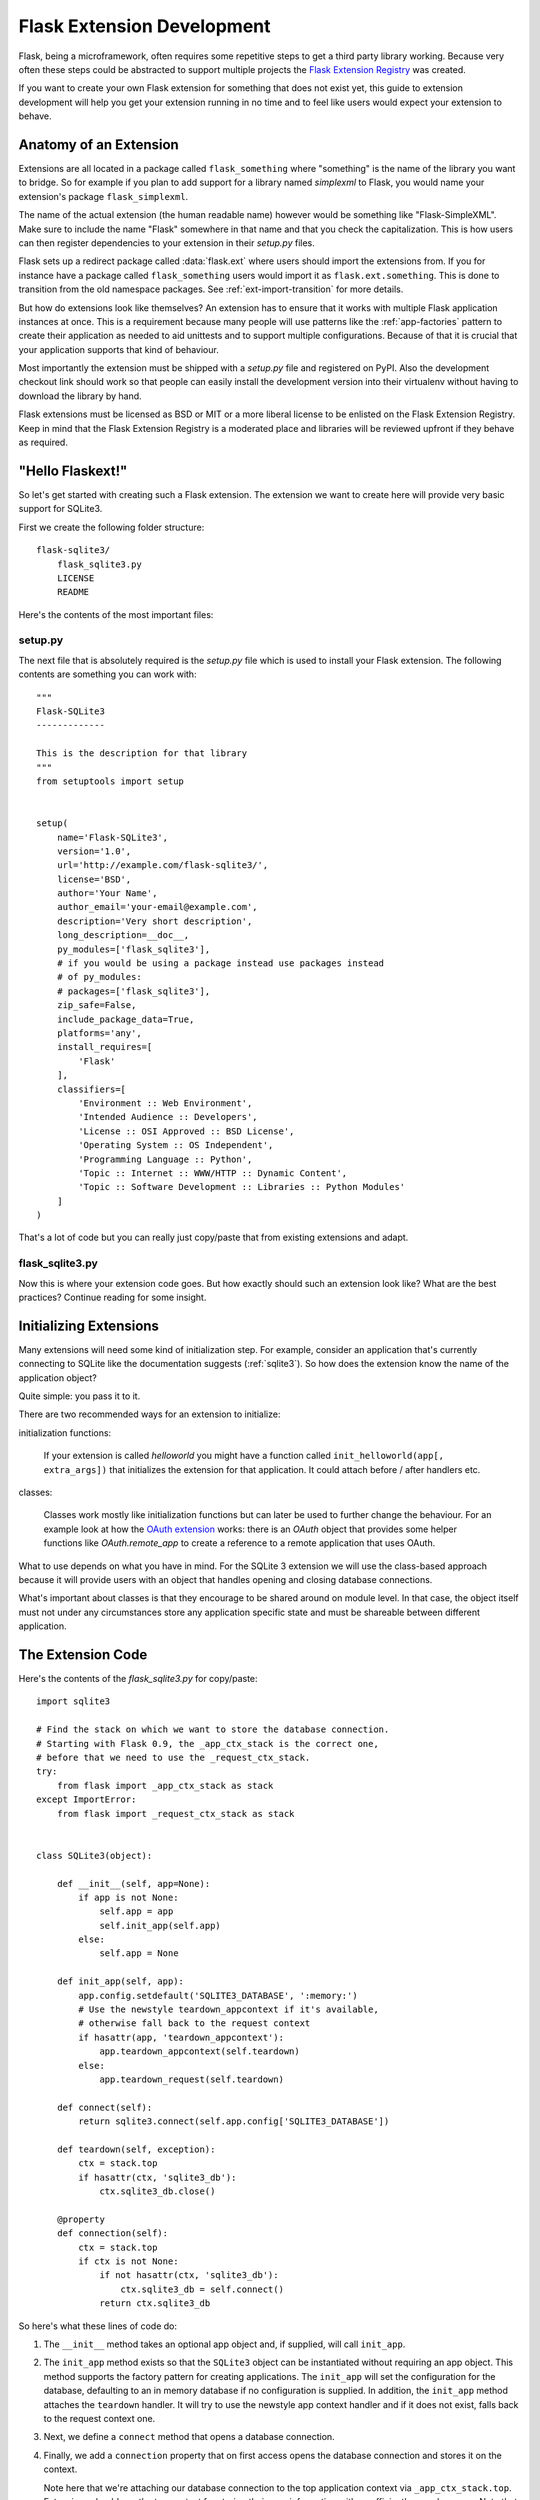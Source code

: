 .. _extension-dev:

Flask Extension Development
===========================

Flask, being a microframework, often requires some repetitive steps to get
a third party library working.  Because very often these steps could be
abstracted to support multiple projects the `Flask Extension Registry`_
was created.

If you want to create your own Flask extension for something that does not
exist yet, this guide to extension development will help you get your
extension running in no time and to feel like users would expect your
extension to behave.

.. _Flask Extension Registry: http://flask.pocoo.org/extensions/

Anatomy of an Extension
-----------------------

Extensions are all located in a package called ``flask_something``
where "something" is the name of the library you want to bridge.  So for
example if you plan to add support for a library named `simplexml` to
Flask, you would name your extension's package ``flask_simplexml``.

The name of the actual extension (the human readable name) however would
be something like "Flask-SimpleXML".  Make sure to include the name
"Flask" somewhere in that name and that you check the capitalization.
This is how users can then register dependencies to your extension in
their `setup.py` files.

Flask sets up a redirect package called :data:`flask.ext` where users
should import the extensions from.  If you for instance have a package
called ``flask_something`` users would import it as
``flask.ext.something``.  This is done to transition from the old
namespace packages.  See :ref:`ext-import-transition` for more details.

But how do extensions look like themselves?  An extension has to ensure
that it works with multiple Flask application instances at once.  This is
a requirement because many people will use patterns like the
:ref:`app-factories` pattern to create their application as needed to aid
unittests and to support multiple configurations.  Because of that it is
crucial that your application supports that kind of behaviour.

Most importantly the extension must be shipped with a `setup.py` file and
registered on PyPI.  Also the development checkout link should work so
that people can easily install the development version into their
virtualenv without having to download the library by hand.

Flask extensions must be licensed as BSD or MIT or a more liberal license
to be enlisted on the Flask Extension Registry.  Keep in mind that the
Flask Extension Registry is a moderated place and libraries will be
reviewed upfront if they behave as required.

"Hello Flaskext!"
-----------------

So let's get started with creating such a Flask extension.  The extension
we want to create here will provide very basic support for SQLite3.

First we create the following folder structure::

    flask-sqlite3/
        flask_sqlite3.py
        LICENSE
        README

Here's the contents of the most important files:

setup.py
````````

The next file that is absolutely required is the `setup.py` file which is
used to install your Flask extension.  The following contents are
something you can work with::

    """
    Flask-SQLite3
    -------------

    This is the description for that library
    """
    from setuptools import setup


    setup(
        name='Flask-SQLite3',
        version='1.0',
        url='http://example.com/flask-sqlite3/',
        license='BSD',
        author='Your Name',
        author_email='your-email@example.com',
        description='Very short description',
        long_description=__doc__,
        py_modules=['flask_sqlite3'],
        # if you would be using a package instead use packages instead
        # of py_modules:
        # packages=['flask_sqlite3'],
        zip_safe=False,
        include_package_data=True,
        platforms='any',
        install_requires=[
            'Flask'
        ],
        classifiers=[
            'Environment :: Web Environment',
            'Intended Audience :: Developers',
            'License :: OSI Approved :: BSD License',
            'Operating System :: OS Independent',
            'Programming Language :: Python',
            'Topic :: Internet :: WWW/HTTP :: Dynamic Content',
            'Topic :: Software Development :: Libraries :: Python Modules'
        ]
    )

That's a lot of code but you can really just copy/paste that from existing
extensions and adapt.

flask_sqlite3.py
````````````````

Now this is where your extension code goes.  But how exactly should such
an extension look like?  What are the best practices?  Continue reading
for some insight.

Initializing Extensions
-----------------------

Many extensions will need some kind of initialization step.  For example,
consider an application that's currently connecting to SQLite like the
documentation suggests (:ref:`sqlite3`).  So how does the extension
know the name of the application object?

Quite simple: you pass it to it.

There are two recommended ways for an extension to initialize:

initialization functions:

    If your extension is called `helloworld` you might have a function
    called ``init_helloworld(app[, extra_args])`` that initializes the
    extension for that application.  It could attach before / after
    handlers etc.

classes:

    Classes work mostly like initialization functions but can later be
    used to further change the behaviour.  For an example look at how the
    `OAuth extension`_ works: there is an `OAuth` object that provides
    some helper functions like `OAuth.remote_app` to create a reference to
    a remote application that uses OAuth.

What to use depends on what you have in mind.  For the SQLite 3 extension
we will use the class-based approach because it will provide users with an
object that handles opening and closing database connections.

What's important about classes is that they encourage to be shared around
on module level.  In that case, the object itself must not under any
circumstances store any application specific state and must be shareable
between different application.

The Extension Code
------------------

Here's the contents of the `flask_sqlite3.py` for copy/paste::

    import sqlite3

    # Find the stack on which we want to store the database connection.
    # Starting with Flask 0.9, the _app_ctx_stack is the correct one,
    # before that we need to use the _request_ctx_stack.
    try:
        from flask import _app_ctx_stack as stack
    except ImportError:
        from flask import _request_ctx_stack as stack


    class SQLite3(object):

        def __init__(self, app=None):
            if app is not None:
                self.app = app
                self.init_app(self.app)
            else:
                self.app = None

        def init_app(self, app):
            app.config.setdefault('SQLITE3_DATABASE', ':memory:')
            # Use the newstyle teardown_appcontext if it's available,
            # otherwise fall back to the request context
            if hasattr(app, 'teardown_appcontext'):
                app.teardown_appcontext(self.teardown)
            else:
                app.teardown_request(self.teardown)

        def connect(self):
            return sqlite3.connect(self.app.config['SQLITE3_DATABASE'])

        def teardown(self, exception):
            ctx = stack.top
            if hasattr(ctx, 'sqlite3_db'):
                ctx.sqlite3_db.close()

        @property
        def connection(self):
            ctx = stack.top
            if ctx is not None:
                if not hasattr(ctx, 'sqlite3_db'):
                    ctx.sqlite3_db = self.connect()
                return ctx.sqlite3_db


So here's what these lines of code do:

1.  The ``__init__`` method takes an optional app object and, if supplied, will
    call ``init_app``.
2.  The ``init_app`` method exists so that the ``SQLite3`` object can be
    instantiated without requiring an app object.  This method supports the
    factory pattern for creating applications.  The ``init_app`` will set the
    configuration for the database, defaulting to an in memory database if
    no configuration is supplied.  In addition, the ``init_app`` method attaches
    the ``teardown`` handler.  It will try to use the newstyle app context
    handler and if it does not exist, falls back to the request context
    one.
3.  Next, we define a ``connect`` method that opens a database connection.
4.  Finally, we add a ``connection`` property that on first access opens
    the database connection and stores it on the context.

    Note here that we're attaching our database connection to the top
    application context via ``_app_ctx_stack.top``. Extensions should use
    the top context for storing their own information with a sufficiently
    complex name.  Note that we're falling back to the
    ``_request_ctx_stack.top`` if the application is using an older
    version of Flask that does not support it.

So why did we decide on a class-based approach here?  Because using our
extension looks something like this::

    from flask import Flask
    from flask_sqlite3 import SQLite3

    app = Flask(__name__)
    app.config.from_pyfile('the-config.cfg')
    db = SQLite3(app)

You can then use the database from views like this::

    @app.route('/')
    def show_all():
        cur = db.connection.cursor()
        cur.execute(...)

Likewise if you are outside of a request but you are using Flask 0.9 or
later with the app context support, you can use the database in the same
way::

    with app.app_context():
        cur = db.connection.cursor()
        cur.execute(...)

At the end of the `with` block the teardown handles will be executed
automatically.

Additionally, the ``init_app`` method is used to support the factory pattern
for creating apps::

    db = Sqlite3()
    # Then later on.
    app = create_app('the-config.cfg')
    db.init_app(app)

Keep in mind that supporting this factory pattern for creating apps is required
for approved flask extensions (described below).

.. admonition:: Note on ``init_app``

   As you noticed, ``init_app`` does not assign ``app`` to ``self``.  This
   is intentional!  Class based Flask extensions must only store the
   application on the object when the application was passed to the
   constructor.  This tells the extension: I am not interested in using
   multiple applications.

   When the extension needs to find the current application and it does
   not have a reference to it, it must either use the
   :data:`~flask.current_app` context local or change the API in a way
   that you can pass the application explicitly.


Using _app_ctx_stack
--------------------

In the example above, before every request, a ``sqlite3_db`` variable is
assigned to ``_app_ctx_stack.top``.  In a view function, this variable is
accessible using the ``connection`` property of ``SQLite3``.  During the
teardown of a request, the ``sqlite3_db`` connection is closed.  By using
this pattern, the *same* connection to the sqlite3 database is accessible
to anything that needs it for the duration of the request.

If the :data:`~flask._app_ctx_stack` does not exist because the user uses
an old version of Flask, it is recommended to fall back to
:data:`~flask._request_ctx_stack` which is bound to a request.

Teardown Behavior
-----------------

*This is only relevant if you want to support Flask 0.6 and older*

Due to the change in Flask 0.7 regarding functions that are run at the end
of the request your extension will have to be extra careful there if it
wants to continue to support older versions of Flask.  The following
pattern is a good way to support both::

    def close_connection(response):
        ctx = _request_ctx_stack.top
        ctx.sqlite3_db.close()
        return response

    if hasattr(app, 'teardown_request'):
        app.teardown_request(close_connection)
    else:
        app.after_request(close_connection)

Strictly speaking the above code is wrong, because teardown functions are
passed the exception and typically don't return anything.  However because
the return value is discarded this will just work assuming that the code
in between does not touch the passed parameter.

Learn from Others
-----------------

This documentation only touches the bare minimum for extension
development.  If you want to learn more, it's a very good idea to check
out existing extensions on the `Flask Extension Registry`_.  If you feel
lost there is still the `mailinglist`_ and the `IRC channel`_ to get some
ideas for nice looking APIs.  Especially if you do something nobody before
you did, it might be a very good idea to get some more input.  This not
only to get an idea about what people might want to have from an
extension, but also to avoid having multiple developers working on pretty
much the same side by side.

Remember: good API design is hard, so introduce your project on the
mailinglist, and let other developers give you a helping hand with
designing the API.

The best Flask extensions are extensions that share common idioms for the
API.  And this can only work if collaboration happens early.

Approved Extensions
-------------------

Flask also has the concept of approved extensions.  Approved extensions
are tested as part of Flask itself to ensure extensions do not break on
new releases.  These approved extensions are listed on the `Flask
Extension Registry`_ and marked appropriately.  If you want your own
extension to be approved you have to follow these guidelines:

0.  An approved Flask extension requires a maintainer. In the event an
    extension author would like to move beyond the project, the project should
    find a new maintainer including full source hosting transition and PyPI
    access.  If no maintainer is available, give access to the Flask core team.
1.  An approved Flask extension must provide exactly one package or module
    named ``flask_extensionname``.  They might also reside inside a
    ``flaskext`` namespace packages though this is discouraged now.
2.  It must ship a testing suite that can either be invoked with ``make test``
    or ``python setup.py test``.  For test suites invoked with ``make
    test`` the extension has to ensure that all dependencies for the test
    are installed automatically.  If tests are invoked with ``python setup.py
    test``, test dependencies can be specified in the `setup.py` file.  The
    test suite also has to be part of the distribution.
3.  APIs of approved extensions will be checked for the following
    characteristics:

    -   an approved extension has to support multiple applications
        running in the same Python process.
    -   it must be possible to use the factory pattern for creating
        applications.

4.  The license must be BSD/MIT/WTFPL licensed.
5.  The naming scheme for official extensions is *Flask-ExtensionName* or
    *ExtensionName-Flask*.
6.  Approved extensions must define all their dependencies in the
    `setup.py` file unless a dependency cannot be met because it is not
    available on PyPI.
7.  The extension must have documentation that uses one of the two Flask
    themes for Sphinx documentation.
8.  The setup.py description (and thus the PyPI description) has to
    link to the documentation, website (if there is one) and there
    must be a link to automatically install the development version
    (``PackageName==dev``).
9.  The ``zip_safe`` flag in the setup script must be set to ``False``,
    even if the extension would be safe for zipping.
10. An extension currently has to support Python 2.5, 2.6 as well as
    Python 2.7


.. _ext-import-transition:

Extension Import Transition
---------------------------

For a while we recommended using namespace packages for Flask extensions.
This turned out to be problematic in practice because many different
competing namespace package systems exist and pip would automatically
switch between different systems and this caused a lot of problems for
users.

Instead we now recommend naming packages ``flask_foo`` instead of the now
deprecated ``flaskext.foo``.  Flask 0.8 introduces a redirect import
system that lets uses import from ``flask.ext.foo`` and it will try
``flask_foo`` first and if that fails ``flaskext.foo``.

Flask extensions should urge users to import from ``flask.ext.foo``
instead of ``flask_foo`` or ``flaskext_foo`` so that extensions can
transition to the new package name without affecting users.


.. _OAuth extension: http://packages.python.org/Flask-OAuth/
.. _mailinglist: http://flask.pocoo.org/mailinglist/
.. _IRC channel: http://flask.pocoo.org/community/irc/
